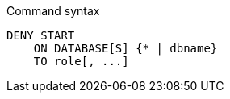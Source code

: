 .Command syntax
[source, cypher]
-----
DENY START
    ON DATABASE[S] {* | dbname}
    TO role[, ...]
-----
